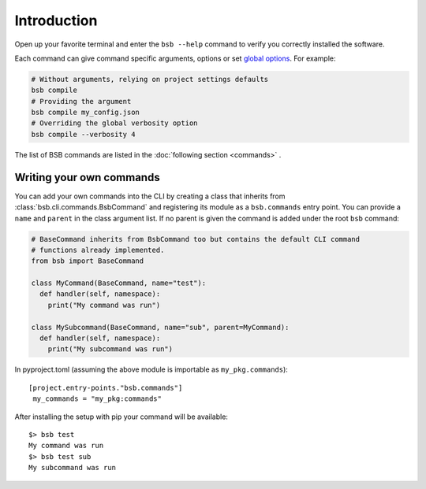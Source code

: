 .. _cli-guide:

############
Introduction
############

Open up your favorite terminal and enter the ``bsb --help`` command
to verify you correctly installed the software.

Each command can give command specific arguments, options or set `global options
<options_list>`_. For example:

.. code-block:: bash

  # Without arguments, relying on project settings defaults
  bsb compile
  # Providing the argument
  bsb compile my_config.json
  # Overriding the global verbosity option
  bsb compile --verbosity 4

The list of BSB commands are listed in the :doc:`following section <commands>` .

=========================
Writing your own commands
=========================

You can add your own commands into the CLI by creating a class that inherits from
:class:`bsb.cli.commands.BsbCommand` and registering its module as a ``bsb.commands``
entry point. You can provide a ``name`` and ``parent`` in the class argument list.
If no parent is given the command is added under the root ``bsb`` command:

.. code-block:: python

  # BaseCommand inherits from BsbCommand too but contains the default CLI command
  # functions already implemented.
  from bsb import BaseCommand

  class MyCommand(BaseCommand, name="test"):
    def handler(self, namespace):
      print("My command was run")

  class MySubcommand(BaseCommand, name="sub", parent=MyCommand):
    def handler(self, namespace):
      print("My subcommand was run")

In pyproject.toml (assuming the above module is importable as ``my_pkg.commands``)::

  [project.entry-points."bsb.commands"]
   my_commands = "my_pkg:commands"

After installing the setup with pip your command will be available::

  $> bsb test
  My command was run
  $> bsb test sub
  My subcommand was run
